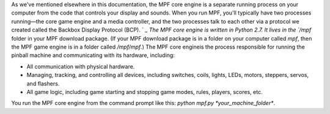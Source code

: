 
As we've mentioned elsewhere in this documentation, the MPF core
engine is a separate running process on your computer from the code
that controls your display and sounds. When you run MPF, you'll
typically have two processes running—the core game engine and a media
controller, and the two processes talk to each other via a protocol we
created called the Backbox Display Protocol (BCP). ` `_ The MPF core
engine is written in Python 2.7. It lives in the `/mpf` folder in your
MPF download package. (If your MPF download package is in a folder on
your computer called *mpf*, then the MPF game engine is in a folder
called `/mpf/mpf`.) The MPF core engineis the process responsible for
running the pinball machine and communicating with its hardware,
including:


+ All communication with physical hardware.
+ Managing, tracking, and controlling all devices, including switches,
  coils, lights, LEDs, motors, steppers, servos, and flashers.
+ All game logic, including game starting and stopping game modes,
  rules, players, scores, etc.


You run the MPF core engine from the command prompt like this: `python
mpf.py *your_machine_folder*`.



